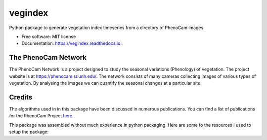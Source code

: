 ========
vegindex
========


.. image:: https://img.shields.io/pypi/v/vegindex.svg
        :target: https://pypi.python.org/pypi/vegindex

.. image:: https://img.shields.io/travis/tmilliman/vegindex.svg
        :target: https://travis-ci.org/tmilliman/vegindex

.. image:: https://readthedocs.org/projects/vegindex/badge/?version=latest
        :target: https://vegindex.readthedocs.io/en/latest/?badge=latest
        :alt: Documentation Status


Python package to generate vegetation index timeseries from a directory of PhenoCam images.


* Free software: MIT license
* Documentation: https://vegindex.readthedocs.io.

The PhenoCam Network
--------------------
The PhenoCam Network is a project designed to study the seasonal variations (Phenology) of vegetation.  The project website is at `https://phenocam.sr.unh.edu/ <https://phenocam.sr.unh.edu>`_.  The network consists of many cameras collecting images of various types of vegetation.  By analysing the images we can quantify the seasonal changes at a particular site.

Credits
---------

The algorithms used in in this package have been discussed in numerous publications.  You can
find a list of publications for the PhenoCam Project `here <https://phenocam.sr.unh.edu/webcam/publications/>`_.


This package was assembled without much experience in python packaging.  Here
are some fo the resources I used to setup the package:

.. _Packaging and Distributing Projects: https://packaging.python.org/distributing/
.. _How To Package Your Python Code: https://python-packaging.readthedocs.io/en/latest/
.. _Open Sourcing a Python Project the Right Way: https://jeffknupp.com/blog/2013/08/16/open-sourcing-a-python-project-the-right-way/
.. _Cookiecutter: https://github.com/audreyr/cookiecutter
.. _`audreyr/cookiecutter-pypackage`: https://github.com/audreyr/cookiecutter-pypackage
.. _Packaging a python library: https://blog.ionelmc.ro/2014/05/25/python-packaging/
